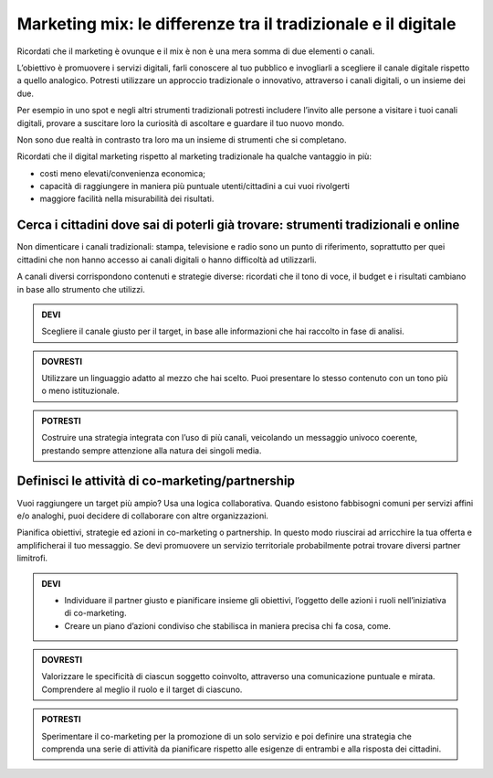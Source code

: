 Marketing mix: le differenze tra il tradizionale e il digitale
-----------------------------------------------------------------

Ricordati che il marketing è ovunque e il mix è non è una mera somma di
due elementi o canali.

L’obiettivo è promuovere i servizi digitali, farli conoscere al tuo
pubblico e invogliarli a scegliere il canale digitale rispetto a quello
analogico. Potresti utilizzare un approccio tradizionale o innovativo,
attraverso i canali digitali, o un insieme dei due.

Per esempio in uno spot e negli altri strumenti tradizionali potresti
includere l’invito alle persone a visitare i tuoi canali digitali,
provare a suscitare loro la curiosità di ascoltare e guardare il tuo
nuovo mondo.

Non sono due realtà in contrasto tra loro ma un insieme di strumenti che
si completano.

Ricordati che il digital marketing rispetto al marketing tradizionale ha
qualche vantaggio in più:

-  costi meno elevati/convenienza economica;

-  capacità di raggiungere in maniera più puntuale utenti/cittadini a
   cui vuoi rivolgerti

-  maggiore facilità nella misurabilità dei risultati.


Cerca i cittadini dove sai di poterli già trovare: strumenti tradizionali e online
~~~~~~~~~~~~~~~~~~~~~~~~~~~~~~~~~~~~~~~~~~~~~~~~~~~~~~~~~~~~~~~~~~~~~~~~~~~~~~~~~~~~~~

Non dimenticare i canali tradizionali: stampa, televisione e radio sono
un punto di riferimento, soprattutto per quei cittadini che non hanno
accesso ai canali digitali o hanno difficoltà ad utilizzarli.

A canali diversi corrispondono contenuti e strategie diverse: ricordati
che il tono di voce, il budget e i risultati cambiano in base allo
strumento che utilizzi.

.. admonition:: DEVI

   Scegliere il canale giusto per il target, in base alle informazioni che hai raccolto in fase di analisi.

.. admonition:: DOVRESTI

   Utilizzare un linguaggio adatto al mezzo che hai scelto. Puoi presentare lo stesso contenuto con un tono più o meno istituzionale.

.. admonition:: POTRESTI

   Costruire una strategia integrata con l’uso di più canali, veicolando un messaggio univoco coerente, prestando sempre attenzione alla natura dei singoli media.

Definisci le attività di co-marketing/partnership
~~~~~~~~~~~~~~~~~~~~~~~~~~~~~~~~~~~~~~~~~~~~~~~~~~~~~

Vuoi raggiungere un target più ampio? Usa una logica collaborativa.
Quando esistono fabbisogni comuni per servizi affini e/o analoghi, puoi
decidere di collaborare con altre organizzazioni.

Pianifica obiettivi, strategie ed azioni in co-marketing o partnership.
In questo modo riuscirai ad arricchire la tua offerta e amplificherai il
tuo messaggio. Se devi promuovere un servizio territoriale probabilmente
potrai trovare diversi partner limitrofi.

.. admonition:: DEVI

   - Individuare il partner giusto e pianificare insieme gli obiettivi, l’oggetto delle azioni i ruoli nell’iniziativa di co-marketing.
   - Creare un piano d’azioni condiviso che stabilisca in maniera precisa chi fa cosa, come.

.. admonition:: DOVRESTI

   Valorizzare le specificità di ciascun soggetto coinvolto, attraverso una comunicazione puntuale e mirata. Comprendere al meglio il ruolo e il target di ciascuno.

.. admonition:: POTRESTI

   Sperimentare il co-marketing per la promozione di un solo servizio e poi definire una strategia che comprenda una serie di attività da pianificare rispetto alle esigenze di entrambi e alla risposta dei cittadini.
